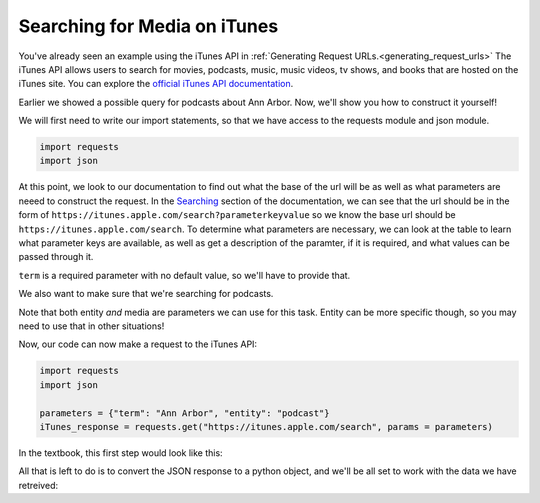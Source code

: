 ..  Copyright (C)  Paul Resnick.  Permission is granted to copy, distribute
    and/or modify this document under the terms of the GNU Free Documentation
    License, Version 1.3 or any later version published by the Free Software
    Foundation; with Invariant Sections being Forward, Prefaces, and
    Contributor List, no Front-Cover Texts, and no Back-Cover Texts.  A copy of
    the license is included in the section entitled "GNU Free Documentation
    License".

Searching for Media on iTunes
=============================

You've already seen an example using the iTunes API in :ref:`Generating Request URLs.<generating_request_urls>`
The iTunes API allows users to search for movies, podcasts, music, music videos, tv shows, and books that are hosted
on the iTunes site. You can explore the `official iTunes API documentation <https://affiliate.itunes.apple.com/resources/documentation/itunes-store-web-service-search-api/>`_.

Earlier we showed a possible query for podcasts about Ann Arbor. Now, we'll show you how to construct it yourself!

We will first need to write our import statements, so that we have access to the requests module and json module.

.. sourcecode:: python

    import requests
    import json

At this point, we look to our documentation to find out what the base of the url will be as well as what parameters are neeed to construct the request. In the `Searching <https://affiliate.itunes.apple.com/resources/documentation/itunes-store-web-service-search-api/#searching>`_ section of the documentation, we can see that the url should be in the form of ``https://itunes.apple.com/search?parameterkeyvalue`` so we know the base url should be ``https://itunes.apple.com/search``. To determine what parameters are necessary, we can look at the table to learn what parameter keys are available, as well as get a description of the paramter, if it is required, and what values can be passed through it.

``term`` is a required parameter with no default value, so we'll have to provide that. 

.. fillintheblank:: question400_9_1

   What should be the value associated with term?

   .. sourcecode:: python

    import requests
    import json 

    params = {"term":        }

    The value of term is

   -  :Ann Arbor: Yes! We want to search for Ann Arbor, so that should be the value associated with term.
      :podcast: No, podcast is the kind of media we are searching for, not the term.
      :.*: Incorrect, try again.

We also want to make sure that we're searching for podcasts.

.. fillintheblank:: question400_9_2

   Look at the iTunes documentation. What is the parameter we need to use to only search for podcasts?

   -  :entity|media: Yes, you can use this parameter for this task!
      :media: Yes, for this task you can use media. But notice that entity can be more specific, so you may need to use that in other situations!
      :term: Remember, term is for the search term or query - not for the type of media.
      :podcast: No, podcast is the value, not the parameter
      :.*: Incorrect, try again. Look at the iTunes documentation

Note that both entity *and* media are parameters we can use for this task. Entity can be more specific though, so you may need to use that in other situations! 

Now, our code can now make a request to the iTunes API:

.. sourcecode:: python

    import requests
    import json 

    parameters = {"term": "Ann Arbor", "entity": "podcast"}
    iTunes_response = requests.get("https://itunes.apple.com/search", params = parameters)

In the textbook, this first step would look like this:

.. activecode:: ac400_11_1
    :include: ac400_11_3

    parameters = {"term": "Ann Arbor", "entity": "podcast"}
    iTunes_response = get("https://itunes.apple.com/search", params = parameters)    

All that is left to do is to convert the JSON response to a python object, and we'll be all set to work with the data we have retreived:

.. activecode:: ac400_11_2
    :include: ac400_11_3

    import json 

    parameters = {"term": "Ann Arbor", "entity": "podcast"}
    iTunes_response = get("https://itunes.apple.com/search", params = parameters)

    py_data = json.loads(iTunes_response.text)


.. activecode:: ac400_11_3
    :hidecode:

    from urllib.request import urlopen
    import json

    class Response:

        def __init__(self, data, url):
            self.text = data
            self.url = url

        def json(self):
            return json.loads(self.text)

        def __str__(self):
            return "A response object for the following request: {}".format(self.url)


    def requestURL(baseurl, params = {}):
        if len(params) == 0:
            return baseurl
        complete_url = baseurl + "?"
        pairs = [str(pair) + "=" + str(params[pair]).replace(" ", "+") for pair in params]
        complete_url += "&".join(pairs)
        return complete_url

    def get(baseurl, params = {}):
        user_req = requestURL(baseurl, params)
        data = urlopen(user_req)
        text_data = data.read().strip()
        if len(text_data) > 0:
            user_resp_obj = Response(text_data, user_req)
            return user_resp_obj
        else:
            # Right now I'm returning a string because 
            # when I have this activecode window included 
            # in the windows above, it will not pass on the 
            # exception, and instead say that there is a 
            # problem in another window. Not sure what the best
            # way around that is.


            return "requests.exceptions.ConnectionError: HTTPConnectionPool(host='{}', port=80): Max retries exceeded with url: /bat?key=val (Caused by <class 'socket.gaierror'>: [Errno 11004] getaddrinfo failed)".format(baseurl)
            #raise Exception("requests.exceptions.ConnectionError: HTTPConnectionPool(host='{}', port=80): Max retries exceeded with url: /bat?key=val (Caused by <class 'socket.gaierror'>: [Errno 11004] getaddrinfo failed)".format(baseurl))


